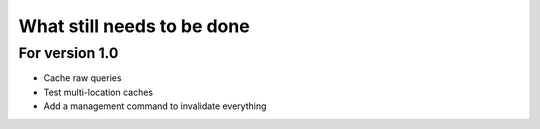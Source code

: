 What still needs to be done
---------------------------

For version 1.0
...............

- Cache raw queries
- Test multi-location caches
- Add a management command to invalidate everything
